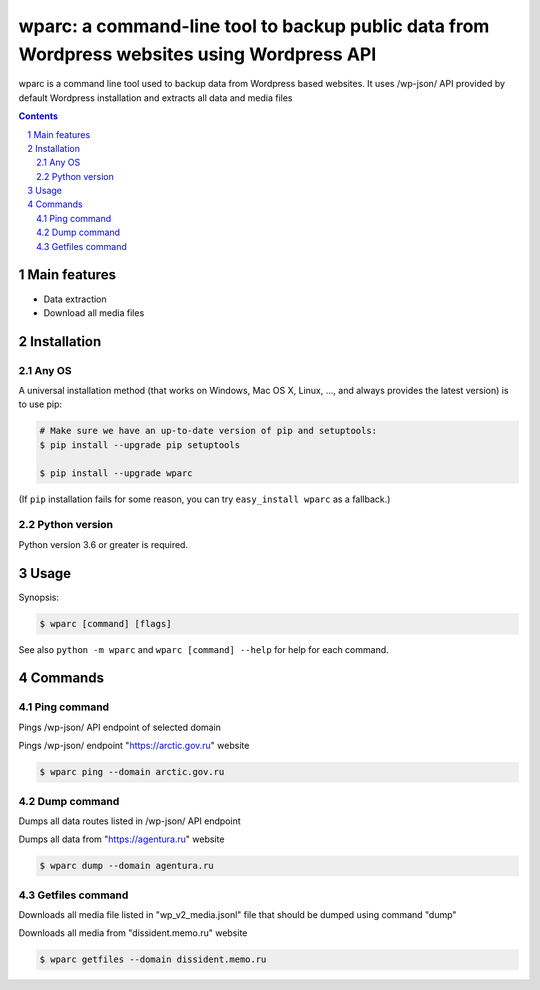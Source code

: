 wparc: a command-line tool to backup public data from Wordpress websites using Wordpress API
########################################################################################################################

wparc is a command line tool used to backup data from Wordpress based websites.
It uses /wp-json/ API provided by default Wordpress installation and extracts all data and media files

.. contents::

.. section-numbering::



Main features
=============

* Data extraction
* Download all media files


Installation
============


Any OS
-------------

A universal installation method (that works on Windows, Mac OS X, Linux, …,
and always provides the latest version) is to use pip:


.. code-block:: bash

    # Make sure we have an up-to-date version of pip and setuptools:
    $ pip install --upgrade pip setuptools

    $ pip install --upgrade wparc


(If ``pip`` installation fails for some reason, you can try
``easy_install wparc`` as a fallback.)


Python version
--------------

Python version 3.6 or greater is required.

Usage
=====


Synopsis:

.. code-block:: bash

    $ wparc [command] [flags]


See also ``python -m wparc`` and ``wparc [command] --help`` for help for each command.



Commands
========


Ping command
----------------
Pings /wp-json/ API endpoint of selected domain


Pings /wp-json/ endpoint "https://arctic.gov.ru" website

.. code-block:: bash

    $ wparc ping --domain arctic.gov.ru



Dump command
----------------
Dumps all data routes listed in /wp-json/ API endpoint


Dumps all data from "https://agentura.ru" website

.. code-block:: bash

    $ wparc dump --domain agentura.ru



Getfiles command
----------------
Downloads all media file listed in "wp_v2_media.jsonl" file that should be dumped using command "dump"

Downloads all media from "dissident.memo.ru" website

.. code-block:: bash

    $ wparc getfiles --domain dissident.memo.ru

